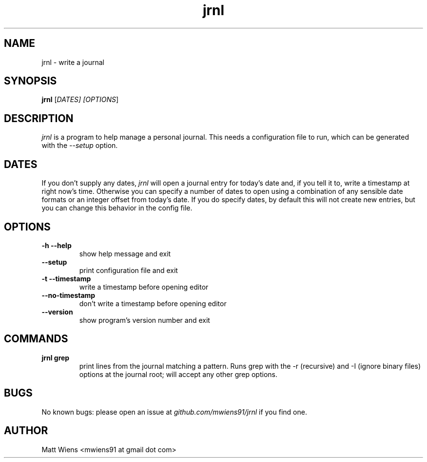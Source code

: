 .\" Manpage for jrnl

.TH jrnl 1 "September 2017" "" ""

.SH NAME
jrnl \- write a journal

.SH SYNOPSIS
\fBjrnl\fR [\fIDATES\fI] [\fIOPTIONS\fR]

.SH DESCRIPTION
\fIjrnl\fR is a program to help manage a personal journal. This needs a configuration file to run, which can be generated with the \fI--setup\fR option.

.SH DATES
If you don't supply any dates, \fIjrnl\fR will open a journal entry for today's date and, if you tell it to, write a timestamp at right now's time. Otherwise you can specify a number of dates to open using a combination of any sensible date formats or an integer offset from today's date. If you do specify dates, by default this will not create new entries, but you can change this behavior in the config file.

.SH OPTIONS
.
.TP
\fB-h --help\fR
show help message and exit
.
.
.TP
\fB--setup\fR
print configuration file and exit
.
.
.TP
\fB-t --timestamp\fR
write a timestamp before opening editor
.
.
.TP
\fB--no-timestamp\fR
don't write a timestamp before opening editor
.
.
.TP
\fB--version\fR
show program's version number and exit
.

.SH COMMANDS
.
.TP
\fBjrnl grep\fR
print lines from the journal matching a pattern. Runs grep with the -r (recursive) and -I (ignore binary files) options at the journal root; will accept any other grep options.
.

.SH BUGS
No known bugs: please open an issue at \fIgithub.com/mwiens91/jrnl\fR if you find one.

.SH AUTHOR
Matt Wiens <mwiens91 at gmail dot com>

